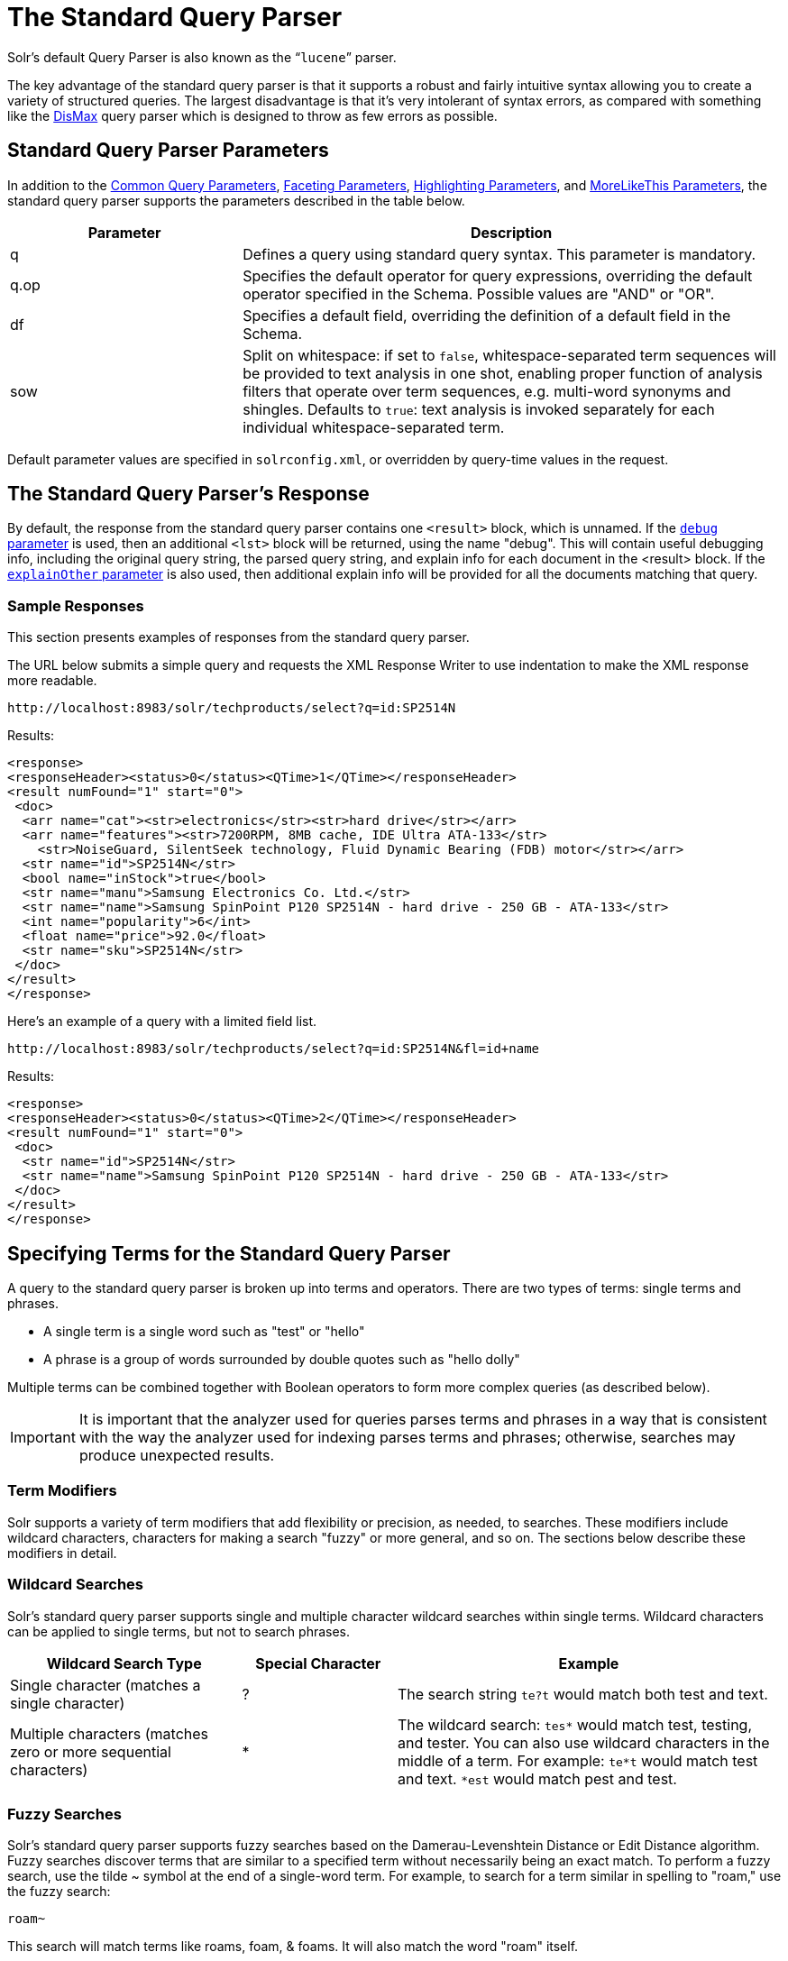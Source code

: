= The Standard Query Parser
:page-shortname: the-standard-query-parser
:page-permalink: the-standard-query-parser.html
// Licensed to the Apache Software Foundation (ASF) under one
// or more contributor license agreements.  See the NOTICE file
// distributed with this work for additional information
// regarding copyright ownership.  The ASF licenses this file
// to you under the Apache License, Version 2.0 (the
// "License"); you may not use this file except in compliance
// with the License.  You may obtain a copy of the License at
//
//   http://www.apache.org/licenses/LICENSE-2.0
//
// Unless required by applicable law or agreed to in writing,
// software distributed under the License is distributed on an
// "AS IS" BASIS, WITHOUT WARRANTIES OR CONDITIONS OF ANY
// KIND, either express or implied.  See the License for the
// specific language governing permissions and limitations
// under the License.

Solr's default Query Parser is also known as the "```lucene```" parser.

The key advantage of the standard query parser is that it supports a robust and fairly intuitive syntax allowing you to create a variety of structured queries. The largest disadvantage is that it's very intolerant of syntax errors, as compared with something like the <<the-dismax-query-parser.adoc#the-dismax-query-parser,DisMax>> query parser which is designed to throw as few errors as possible.

[[TheStandardQueryParser-StandardQueryParserParameters]]
== Standard Query Parser Parameters

In addition to the <<common-query-parameters.adoc#common-query-parameters,Common Query Parameters>>, <<faceting.adoc#faceting,Faceting Parameters>>, <<highlighting.adoc#highlighting,Highlighting Parameters>>, and <<morelikethis.adoc#morelikethis,MoreLikeThis Parameters>>, the standard query parser supports the parameters described in the table below.

// TODO: Change column width to %autowidth.spread when https://github.com/asciidoctor/asciidoctor-pdf/issues/599 is fixed

[cols="30,70",options="header"]
|===
|Parameter |Description
|q |Defines a query using standard query syntax. This parameter is mandatory.
|q.op |Specifies the default operator for query expressions, overriding the default operator specified in the Schema. Possible values are "AND" or "OR".
|df |Specifies a default field, overriding the definition of a default field in the Schema.
|sow |Split on whitespace: if set to `false`, whitespace-separated term sequences will be provided to text analysis in one shot, enabling proper function of analysis filters that operate over term sequences, e.g. multi-word synonyms and shingles. Defaults to `true`: text analysis is invoked separately for each individual whitespace-separated term.
|===

Default parameter values are specified in `solrconfig.xml`, or overridden by query-time values in the request.


[[TheStandardQueryParser-TheStandardQueryParser_sResponse]]
== The Standard Query Parser's Response

By default, the response from the standard query parser contains one `<result>` block, which is unnamed. If the <<common-query-parameters.adoc#CommonQueryParameters-ThedebugParameter,`debug` parameter>> is used, then an additional `<lst>` block will be returned, using the name "debug". This will contain useful debugging info, including the original query string, the parsed query string, and explain info for each document in the <result> block. If the <<common-query-parameters.adoc#CommonQueryParameters-TheexplainOtherParameter,`explainOther` parameter>> is also used, then additional explain info will be provided for all the documents matching that query.

[[TheStandardQueryParser-SampleResponses]]
=== Sample Responses

This section presents examples of responses from the standard query parser.

The URL below submits a simple query and requests the XML Response Writer to use indentation to make the XML response more readable.

`\http://localhost:8983/solr/techproducts/select?q=id:SP2514N`

Results:

[source,xml]
----
<response>
<responseHeader><status>0</status><QTime>1</QTime></responseHeader>
<result numFound="1" start="0">
 <doc>
  <arr name="cat"><str>electronics</str><str>hard drive</str></arr>
  <arr name="features"><str>7200RPM, 8MB cache, IDE Ultra ATA-133</str>
    <str>NoiseGuard, SilentSeek technology, Fluid Dynamic Bearing (FDB) motor</str></arr>
  <str name="id">SP2514N</str>
  <bool name="inStock">true</bool>
  <str name="manu">Samsung Electronics Co. Ltd.</str>
  <str name="name">Samsung SpinPoint P120 SP2514N - hard drive - 250 GB - ATA-133</str>
  <int name="popularity">6</int>
  <float name="price">92.0</float>
  <str name="sku">SP2514N</str>
 </doc>
</result>
</response>
----

Here's an example of a query with a limited field list.

`\http://localhost:8983/solr/techproducts/select?q=id:SP2514N&fl=id+name`

Results:

[source,xml]
----
<response>
<responseHeader><status>0</status><QTime>2</QTime></responseHeader>
<result numFound="1" start="0">
 <doc>
  <str name="id">SP2514N</str>
  <str name="name">Samsung SpinPoint P120 SP2514N - hard drive - 250 GB - ATA-133</str>
 </doc>
</result>
</response>
----

[[TheStandardQueryParser-SpecifyingTermsfortheStandardQueryParser]]
== Specifying Terms for the Standard Query Parser

A query to the standard query parser is broken up into terms and operators. There are two types of terms: single terms and phrases.

* A single term is a single word such as "test" or "hello"
* A phrase is a group of words surrounded by double quotes such as "hello dolly"

Multiple terms can be combined together with Boolean operators to form more complex queries (as described below).

[IMPORTANT]
====

It is important that the analyzer used for queries parses terms and phrases in a way that is consistent with the way the analyzer used for indexing parses terms and phrases; otherwise, searches may produce unexpected results.

====

[[TheStandardQueryParser-TermModifiers]]
=== Term Modifiers

Solr supports a variety of term modifiers that add flexibility or precision, as needed, to searches. These modifiers include wildcard characters, characters for making a search "fuzzy" or more general, and so on. The sections below describe these modifiers in detail.

[[TheStandardQueryParser-WildcardSearches]]
=== Wildcard Searches

Solr's standard query parser supports single and multiple character wildcard searches within single terms. Wildcard characters can be applied to single terms, but not to search phrases.

// TODO: Change column width to %autowidth.spread when https://github.com/asciidoctor/asciidoctor-pdf/issues/599 is fixed

[cols="30,20,50",options="header"]
|===
|Wildcard Search Type |Special Character |Example
|Single character (matches a single character) |? |The search string `te?t` would match both test and text.
|Multiple characters (matches zero or more sequential characters) |* |The wildcard search: `tes*` would match test, testing, and tester. You can also use wildcard characters in the middle of a term. For example: `te*t` would match test and text. `*est` would match pest and test.
|===

[[TheStandardQueryParser-FuzzySearches]]
=== Fuzzy Searches

Solr's standard query parser supports fuzzy searches based on the Damerau-Levenshtein Distance or Edit Distance algorithm. Fuzzy searches discover terms that are similar to a specified term without necessarily being an exact match. To perform a fuzzy search, use the tilde ~ symbol at the end of a single-word term. For example, to search for a term similar in spelling to "roam," use the fuzzy search:

`roam~`

This search will match terms like roams, foam, & foams. It will also match the word "roam" itself.

An optional distance parameter specifies the maximum number of edits allowed, between 0 and 2, defaulting to 2. For example:

`roam~1`

This will match terms like roams & foam - but not foams since it has an edit distance of "2".

[IMPORTANT]
====

In many cases, stemming (reducing terms to a common stem) can produce similar effects to fuzzy searches and wildcard searches.

====

[[TheStandardQueryParser-ProximitySearches]]
=== Proximity Searches

A proximity search looks for terms that are within a specific distance from one another.

To perform a proximity search, add the tilde character ~ and a numeric value to the end of a search phrase. For example, to search for a "apache" and "jakarta" within 10 words of each other in a document, use the search:

`"jakarta apache"~10`

The distance referred to here is the number of term movements needed to match the specified phrase. In the example above, if "apache" and "jakarta" were 10 spaces apart in a field, but "apache" appeared before "jakarta", more than 10 term movements would be required to move the terms together and position "apache" to the right of "jakarta" with a space in between.

[[TheStandardQueryParser-RangeSearches]]
=== Range Searches

A range search specifies a range of values for a field (a range with an upper bound and a lower bound). The query matches documents whose values for the specified field or fields fall within the range. Range queries can be inclusive or exclusive of the upper and lower bounds. Sorting is done lexicographically, except on numeric fields. For example, the range query below matches all documents whose `popularity` field has a value between 52 and 10,000, inclusive.

`popularity:[52 TO 10000]`

Range queries are not limited to date fields or even numerical fields. You could also use range queries with non-date fields:

`title:{Aida TO Carmen}`

This will find all documents whose titles are between Aida and Carmen, but not including Aida and Carmen.

The brackets around a query determine its inclusiveness.

* Square brackets `[` & `]` denote an inclusive range query that matches values including the upper and lower bound.
* Curly brackets `{` & `}` denote an exclusive range query that matches values between the upper and lower bounds, but excluding the upper and lower bounds themselves.
* You can mix these types so one end of the range is inclusive and the other is exclusive. Here's an example: `count:{1 TO 10]`


[[TheStandardQueryParser-BoostingaTermwith_]]
=== Boosting a Term with "^"

Lucene/Solr provides the relevance level of matching documents based on the terms found. To boost a term use the caret symbol `^` with a boost factor (a number) at the end of the term you are searching. The higher the boost factor, the more relevant the term will be.

Boosting allows you to control the relevance of a document by boosting its term. For example, if you are searching for

"jakarta apache" and you want the term "jakarta" to be more relevant, you can boost it by adding the ^ symbol along with the boost factor immediately after the term. For example, you could type:

`jakarta^4 apache`

This will make documents with the term jakarta appear more relevant. You can also boost Phrase Terms as in the example:

`"jakarta apache"^4 "Apache Lucene"`

By default, the boost factor is 1. Although the boost factor must be positive, it can be less than 1 (for example, it could be 0.2).


[[TheStandardQueryParser-ConstantScorewith_]]
=== Constant Score with "^="

Constant score queries are created with `<query_clause>^=<score>`, which sets the entire clause to the specified score for any documents matching that clause. This is desirable when you only care about matches for a particular clause and don't want other relevancy factors such as term frequency (the number of times the term appears in the field) or inverse document frequency (a measure across the whole index for how rare a term is in a field).

Example:

[source,text]
(description:blue OR color:blue)^=1.0 text:shoes


[[TheStandardQueryParser-SpecifyingFieldsinaQuerytotheStandardQueryParser]]
== Specifying Fields in a Query to the Standard Query Parser

Data indexed in Solr is organized in fields, which are <<defining-fields.adoc#defining-fields,defined in the Solr Schema>>. Searches can take advantage of fields to add precision to queries. For example, you can search for a term only in a specific field, such as a title field.

The Schema defines one field as a default field. If you do not specify a field in a query, Solr searches only the default field. Alternatively, you can specify a different field or a combination of fields in a query.

To specify a field, type the field name followed by a colon ":" and then the term you are searching for within the field.

For example, suppose an index contains two fields, title and text,and that text is the default field. If you want to find a document called "The Right Way" which contains the text "don't go this way," you could include either of the following terms in your search query:

`title:"The Right Way" AND text:go`

`title:"Do it right" AND go`

Since text is the default field, the field indicator is not required; hence the second query above omits it.

The field is only valid for the term that it directly precedes, so the query `title:Do it right` will find only "Do" in the title field. It will find "it" and "right" in the default field (in this case the text field).

[[TheStandardQueryParser-BooleanOperatorsSupportedbytheStandardQueryParser]]
== Boolean Operators Supported by the Standard Query Parser

Boolean operators allow you to apply Boolean logic to queries, requiring the presence or absence of specific terms or conditions in fields in order to match documents. The table below summarizes the Boolean operators supported by the standard query parser.

// TODO: Change column width to %autowidth.spread when https://github.com/asciidoctor/asciidoctor-pdf/issues/599 is fixed

[cols="20,40,40",options="header"]
|===
|Boolean Operator |Alternative Symbol |Description
|AND |`&&` |Requires both terms on either side of the Boolean operator to be present for a match.
|NOT |`!` |Requires that the following term not be present.
|OR |`\|\|` |Requires that either term (or both terms) be present for a match.
| |`+` |Requires that the following term be present.
| |`-` |Prohibits the following term (that is, matches on fields or documents that do not include that term). The `-` operator is functionally similar to the Boolean operator `!`. Because it's used by popular search engines such as Google, it may be more familiar to some user communities.
|===

Boolean operators allow terms to be combined through logic operators. Lucene supports AND, "`+`", OR, NOT and "`-`" as Boolean operators.

[IMPORTANT]
====

When specifying Boolean operators with keywords such as AND or NOT, the keywords must appear in all uppercase.

====

[NOTE]
====

The standard query parser supports all the Boolean operators listed in the table above. The DisMax query parser supports only `+` and `-`.

====

The OR operator is the default conjunction operator. This means that if there is no Boolean operator between two terms, the OR operator is used. The OR operator links two terms and finds a matching document if either of the terms exist in a document. This is equivalent to a union using sets. The symbol || can be used in place of the word OR.

To search for documents that contain either "jakarta apache" or just "jakarta," use the query:

`"jakarta apache" jakarta`

or

`"jakarta apache" OR jakarta`


[[TheStandardQueryParser-TheBooleanOperator_]]
=== The Boolean Operator "+"

The `+` symbol (also known as the "required" operator) requires that the term after the `+` symbol exist somewhere in a field in at least one document in order for the query to return a match.

For example, to search for documents that must contain "jakarta" and that may or may not contain "lucene," use the following query:

`+jakarta lucene`

[NOTE]
====

This operator is supported by both the standard query parser and the DisMax query parser.

====


[[TheStandardQueryParser-TheBooleanOperatorAND_]]
=== The Boolean Operator AND ("&&")

The AND operator matches documents where both terms exist anywhere in the text of a single document. This is equivalent to an intersection using sets. The symbol `&&` can be used in place of the word AND.

To search for documents that contain "jakarta apache" and "Apache Lucene," use either of the following queries:

`"jakarta apache" AND "Apache Lucene"`

`"jakarta apache" && "Apache Lucene"`


[[TheStandardQueryParser-TheBooleanOperatorNOT_]]
=== The Boolean Operator NOT ("!")

The NOT operator excludes documents that contain the term after NOT. This is equivalent to a difference using sets. The symbol `!` can be used in place of the word NOT.

The following queries search for documents that contain the phrase "jakarta apache" but do not contain the phrase "Apache Lucene":

`"jakarta apache" NOT "Apache Lucene"`

`"jakarta apache" ! "Apache Lucene"`

[[TheStandardQueryParser-TheBooleanOperator-]]
=== The Boolean Operator "-"

The `-` symbol or "prohibit" operator excludes documents that contain the term after the `-` symbol.

For example, to search for documents that contain "jakarta apache" but not "Apache Lucene," use the following query:

`"jakarta apache" -"Apache Lucene"`

[[TheStandardQueryParser-EscapingSpecialCharacters]]
=== Escaping Special Characters

Solr gives the following characters special meaning when they appear in a query:

`+` `-` `&&` `||` `!` `(` `)` `{` `}` `[` `]` `^` `"` `~` `*` `?` `:` `/`

To make Solr interpret any of these characters literally, rather as a special character, precede the character with a backslash character `\`. For example, to search for (1+1):2 without having Solr interpret the plus sign and parentheses as special characters for formulating a sub-query with two terms, escape the characters by preceding each one with a backslash:

[source,plain]
----
\(1\+1\)\:2
----

[[TheStandardQueryParser-GroupingTermstoFormSub-Queries]]
== Grouping Terms to Form Sub-Queries

Lucene/Solr supports using parentheses to group clauses to form sub-queries. This can be very useful if you want to control the Boolean logic for a query.

The query below searches for either "jakarta" or "apache" and "website":

`(jakarta OR apache) AND website`

This adds precision to the query, requiring that the term "website" exist, along with either term "jakarta" and "apache."

[[TheStandardQueryParser-GroupingClauseswithinaField]]
=== Grouping Clauses within a Field

To apply two or more Boolean operators to a single field in a search, group the Boolean clauses within parentheses. For example, the query below searches for a title field that contains both the word "return" and the phrase "pink panther":

`title:(+return +"pink panther")`

[[TheStandardQueryParser-Comments]]
== Comments

C-Style comments are supported in query strings.

Example:

`"jakarta apache" /* this is a comment in the middle of a normal query string */ OR jakarta`

Comments may be nested.

[[TheStandardQueryParser-DifferencesbetweenLuceneQueryParserandtheSolrStandardQueryParser]]
== Differences between Lucene Query Parser and the Solr Standard Query Parser

Solr's standard query parser differs from the Lucene Query Parser in the following ways:

* A * may be used for either or both endpoints to specify an open-ended range query
** `field:[* TO 100]` finds all field values less than or equal to 100
** `field:[100 TO *]` finds all field values greater than or equal to 100
** `field:[* TO *]` matches all documents with the field
* Pure negative queries (all clauses prohibited) are allowed (only as a top-level clause)
** `-inStock:false` finds all field values where inStock is not false
** `-field:[* TO *]` finds all documents without a value for field
* A hook into FunctionQuery syntax. You'll need to use quotes to encapsulate the function if it includes parentheses, as shown in the second example below:
** `_val_:myfield`
** `_val_:"recip(rord(myfield),1,2,3)"`
* Support for using any type of query parser as a nested clause.
** `inStock:true OR {!dismax qf='name manu' v='ipod'}`
* Support for a special `filter(...)` syntax to indicate that some query clauses should be cached in the filter cache (as a constant score boolean query). This allows sub-queries to be cached and re-used in other queries. For example `inStock:true` will be cached and re-used in all three of the queries below:
** `q=features:songs OR filter(inStock:true)`
** `q=+manu:Apple +filter(inStock:true)`
** `q=+manu:Apple & fq=inStock:true`
+
This can even be used to cache individual clauses of complex filter queries. In the first query below, 3 items will be added to the filter cache (the top level `fq` and both `filter(...)` clauses) and in the second query, there will be 2 cache hits, and one new cache insertion (for the new top level `fq`):
** `q=features:songs & fq=+filter(inStock:true) +filter(price:[* TO 100])`
** `q=manu:Apple & fq=-filter(inStock:true) -filter(price:[* TO 100])`
* Range queries ("[a TO z]"), prefix queries ("a*"), and wildcard queries ("a*b") are constant-scoring (all matching documents get an equal score). The scoring factors TF, IDF, index boost, and "coord" are not used. There is no limitation on the number of terms that match (as there was in past versions of Lucene).
* Constant score queries are created with `<query_clause>^=<score>`, which sets the entire clause to the specified score for any documents matching that clause:
** `q=(description:blue color:blue)^=1.0 title:blue^=5.0`

[[TheStandardQueryParser-SpecifyingDatesandTimes]]
=== Specifying Dates and Times

Queries against fields using the `TrieDateField` type (typically range queries) should use the <<working-with-dates.adoc#working-with-dates,appropriate date syntax>>:

* `timestamp:[* TO NOW]`
* `createdate:[1976-03-06T23:59:59.999Z TO *]`
* `createdate:[1995-12-31T23:59:59.999Z TO 2007-03-06T00:00:00Z]`
* `pubdate:[NOW-1YEAR/DAY TO NOW/DAY+1DAY]`
* `createdate:[1976-03-06T23:59:59.999Z TO 1976-03-06T23:59:59.999Z+1YEAR]`
* `createdate:[1976-03-06T23:59:59.999Z/YEAR TO 1976-03-06T23:59:59.999Z]`

[[TheStandardQueryParser-RelatedTopics]]
== Related Topics

* <<local-parameters-in-queries.adoc#local-parameters-in-queries,Local Parameters in Queries>>
* <<other-parsers.adoc#other-parsers,Other Parsers>>
